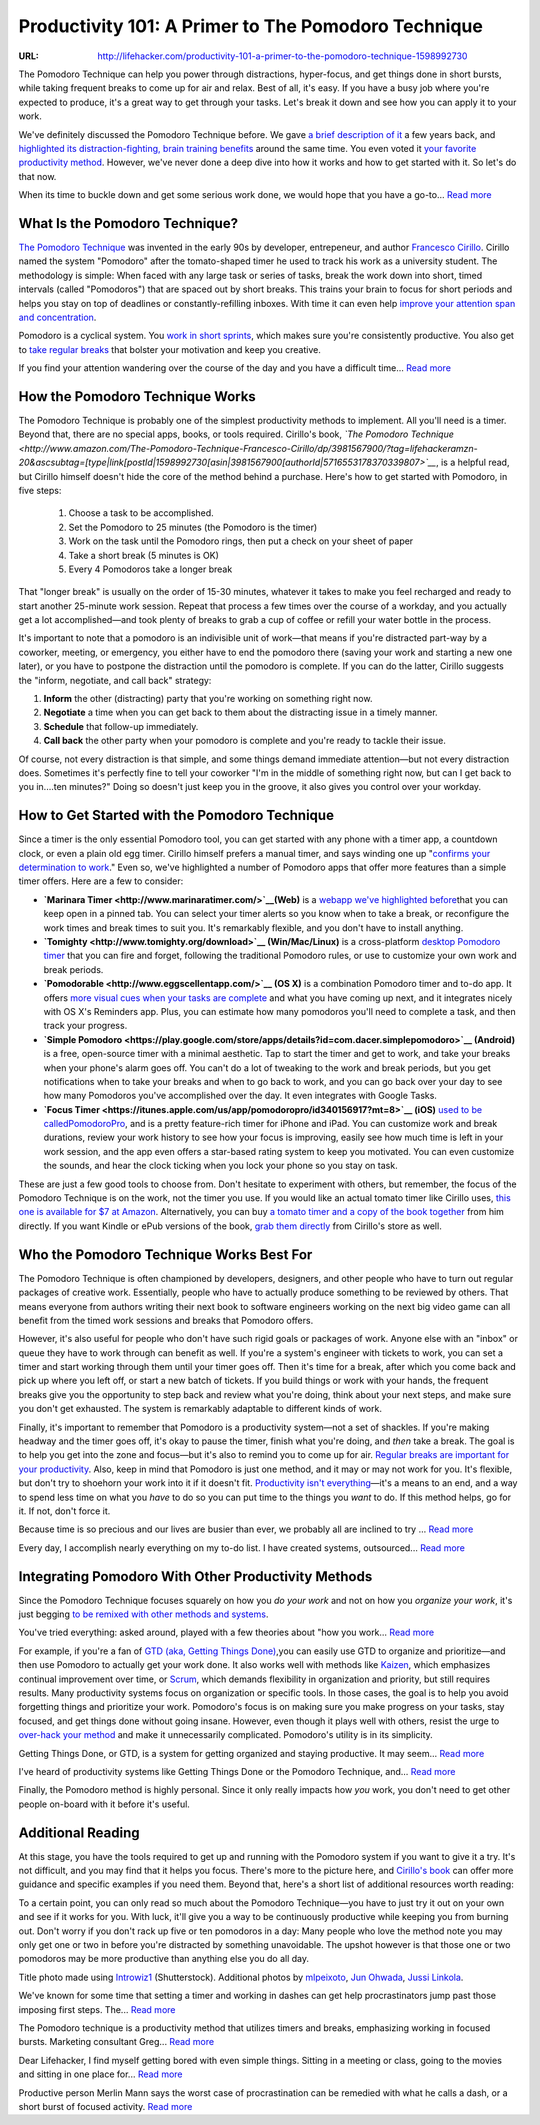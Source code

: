 

====================================================
Productivity 101: A Primer to The Pomodoro Technique
====================================================

:URL: http://lifehacker.com/productivity-101-a-primer-to-the-pomodoro-technique-1598992730

.. image:: productivity-pomodoro-images/productivity-pomodoro-01.jpeg

The Pomodoro Technique can help you power through distractions, hyper-focus, and
get things done in short bursts, while taking frequent breaks to come up for air
and relax. Best of all, it's easy. If you have a busy job where you're expected
to produce, it's a great way to get through your tasks. Let's break it down and
see how you can apply it to your work.

We've definitely discussed the Pomodoro Technique before. We gave `a brief
description of it
<http://lifehacker.com/5377906/the-pomodoro-technique-fights-deadline-anxiety-with-a-timer>`__
a few years back, and `highlighted its distraction-fighting, brain training
benefits
<http://lifehacker.com/5554725/the-pomodoro-technique-trains-your-brain-away-from-distractions>`__
around the same time. You even voted it `your favorite productivity method
<http://lifehacker.com/5890129/five-best-productivity-methods>`__. However,
we've never done a deep dive into how it works and how to get started with it.
So let's do that now.

.. image:: productivity-pomodoro-images/image1.png
   :target: http://lifehacker.com/5890129/five-best-productivity-methods

When its time to buckle down and get some serious work done, we would
hope that you have a go-to... `Read more <http://lifehacker.com/5890129/five-best-productivity-methods>`__

What Is the Pomodoro Technique?
~~~~~~~~~~~~~~~~~~~~~~~~~~~~~~~

`The Pomodoro Technique <http://pomodorotechnique.com/>`__ was invented
in the early 90s by developer, entrepeneur, and author `Francesco
Cirillo <http://francescocirillo.com/>`__. Cirillo named the system
"Pomodoro" after the tomato-shaped timer he used to track his work as a
university student. The methodology is simple: When faced with any large
task or series of tasks, break the work down into short, timed intervals
(called "Pomodoros") that are spaced out by short breaks. This trains
your brain to focus for short periods and helps you stay on top of
deadlines or constantly-refilling inboxes. With time it can even help
`improve your attention span and
concentration <http://lifehacker.com/how-can-i-improve-my-short-attention-span-949006493>`__.

Pomodoro is a cyclical system. You `work in short
sprints <http://lifehacker.com/124390/beat-procrastination-with-a-dash>`__,
which makes sure you're consistently productive. You also get to `take
regular
breaks <http://lifehacker.com/5860787/learn-to-take-real-breaks-to-stay-motivated-and-creative-through-the-day>`__
that bolster your motivation and keep you creative.

.. image:: productivity-pomodoro-images/image2.jpeg
   :target: http://lifehacker.com/5860787/learn-to-take-real-breaks-to-stay-motivated-and-creative-through-the-day

If you find your attention wandering over the course of the day and you
have a difficult time... `Read more <http://lifehacker.com/5860787/learn-to-take-real-breaks-to-stay-motivated-and-creative-through-the-day>`__

How the Pomodoro Technique Works
~~~~~~~~~~~~~~~~~~~~~~~~~~~~~~~~

.. image:: productivity-pomodoro-images/productivity-pomodoro-04.jpeg

The Pomodoro Technique is probably one of the simplest productivity
methods to implement. All you'll need is a timer. Beyond that, there are
no special apps, books, or tools required. Cirillo's book, *`The
Pomodoro
Technique <http://www.amazon.com/The-Pomodoro-Technique-Francesco-Cirillo/dp/3981567900/?tag=lifehackeramzn-20&ascsubtag=[type|link[postId|1598992730[asin|3981567900[authorId|5716553178370339807>`__*,
is a helpful read, but Cirillo himself doesn't hide the core of the
method behind a purchase. Here's how to get started with Pomodoro, in
five steps:

    #. Choose a task to be accomplished.
    #. Set the Pomodoro to 25 minutes (the Pomodoro is the timer)
    #. Work on the task until the Pomodoro rings, then put a check on
       your sheet of paper
    #. Take a short break (5 minutes is OK)
    #. Every 4 Pomodoros take a longer break

That "longer break" is usually on the order of 15-30 minutes, whatever
it takes to make you feel recharged and ready to start another 25-minute
work session. Repeat that process a few times over the course of a
workday, and you actually get a lot accomplished—and took plenty of
breaks to grab a cup of coffee or refill your water bottle in the
process.

It's important to note that a pomodoro is an indivisible unit of
work—that means if you're distracted part-way by a coworker, meeting, or
emergency, you either have to end the pomodoro there (saving your work
and starting a new one later), or you have to postpone the distraction
until the pomodoro is complete. If you can do the latter, Cirillo
suggests the "inform, negotiate, and call back" strategy:

#. **Inform** the other (distracting) party that you're working on
   something right now.
#. **Negotiate** a time when you can get back to them about the
   distracting issue in a timely manner.
#. **Schedule** that follow-up immediately.
#. **Call back** the other party when your pomodoro is complete and
   you're ready to tackle their issue.

Of course, not every distraction is that simple, and some things demand
immediate attention—but not every distraction does. Sometimes it's
perfectly fine to tell your coworker "I'm in the middle of something
right now, but can I get back to you in....ten minutes?" Doing so
doesn't just keep you in the groove, it also gives you control over your
workday.

How to Get Started with the Pomodoro Technique
~~~~~~~~~~~~~~~~~~~~~~~~~~~~~~~~~~~~~~~~~~~~~~

.. image:: productivity-pomodoro-images/productivity-pomodoro-05.jpeg

Since a timer is the only essential Pomodoro tool, you can get started
with any phone with a timer app, a countdown clock, or even a plain old
egg timer. Cirillo himself prefers a manual timer, and says winding one
up "`confirms your determination to
work <http://en.wikipedia.org/wiki/Pomodoro_Technique#Tools>`__." Even
so, we've highlighted a number of Pomodoro apps that offer more features
than a simple timer offers. Here are a few to consider:

-  **`Marinara Timer <http://www.marinaratimer.com/>`__\ (Web)** is a
   `webapp we've highlighted
   before <http://lifehacker.com/marinara-timer-is-a-flexible-web-based-pomodoro-timer-1191288959>`__\ that
   you can keep open in a pinned tab. You can select your timer alerts
   so you know when to take a break, or reconfigure the work times and
   break times to suit you. It's remarkably flexible, and you don't have
   to install anything.
-  **`Tomighty <http://www.tomighty.org/download>`__ (Win/Mac/Linux)**
   is a cross-platform `desktop Pomodoro
   timer <http://lifehacker.com/5818856/tomighty-is-a-simple-elegant-pomodoro-timer-for-boosting-productivity>`__
   that you can fire and forget, following the traditional Pomodoro
   rules, or use to customize your own work and break periods.
-  **`Pomodorable <http://www.eggscellentapp.com/>`__ (OS X)** is a
   combination Pomodoro timer and to-do app. It offers `more visual cues
   when your tasks are
   complete <http://lifehacker.com/5935275/pomodorable-is-a-visual-pomodoro-timer-that-integrates-with-os-x-reminders>`__
   and what you have coming up next, and it integrates nicely with OS
   X's Reminders app. Plus, you can estimate how many pomodoros you'll
   need to complete a task, and then track your progress.
-  **`Simple
   Pomodoro <https://play.google.com/store/apps/details?id=com.dacer.simplepomodoro>`__
   (Android)** is a free, open-source timer with a minimal aesthetic.
   Tap to start the timer and get to work, and take your breaks when
   your phone's alarm goes off. You can't do a lot of tweaking to the
   work and break periods, but you get notifications when to take your
   breaks and when to go back to work, and you can go back over your day
   to see how many Pomodoros you've accomplished over the day. It even
   integrates with Google Tasks.
-  **`Focus
   Timer <https://itunes.apple.com/us/app/pomodoropro/id340156917?mt=8>`__
   (iOS)** `used to be
   calledPomodoroPro <http://lifehacker.com/5882559/pomodoropro-for-iphone-keeps-you-on-task-and-productive>`__,
   and is a pretty feature-rich timer for iPhone and iPad. You can
   customize work and break durations, review your work history to see
   how your focus is improving, easily see how much time is left in your
   work session, and the app even offers a star-based rating system to
   keep you motivated. You can even customize the sounds, and hear the
   clock ticking when you lock your phone so you stay on task.

These are just a few good tools to choose from. Don't hesitate to
experiment with others, but remember, the focus of the Pomodoro
Technique is on the work, not the timer you use. If you would like an
actual tomato timer like Cirillo uses, `this one is available for $7 at
Amazon <http://www.amazon.com/HomeFlav-Adorables-Kitchen-Timer-Tomato/dp/B00FEC2IRM/?tag=lifehackeramzn-20&ascsubtag=[type|link[postId|1598992730[asin|B00FEC2IRM[authorId|5716553178370339807>`__.
Alternatively, you can buy `a tomato timer and a copy of the book
together <http://pomodorotechnique.com/timer/>`__ from him directly. If
you want Kindle or ePub versions of the book, `grab them
directly <http://pomodorotechnique.com/book/>`__ from Cirillo's store as
well.

Who the Pomodoro Technique Works Best For
~~~~~~~~~~~~~~~~~~~~~~~~~~~~~~~~~~~~~~~~~

The Pomodoro Technique is often championed by developers, designers, and
other people who have to turn out regular packages of creative work.
Essentially, people who have to actually produce something to be
reviewed by others. That means everyone from authors writing their next
book to software engineers working on the next big video game can all
benefit from the timed work sessions and breaks that Pomodoro offers.

However, it's also useful for people who don't have such rigid goals or
packages of work. Anyone else with an "inbox" or queue they have to work
through can benefit as well. If you're a system's engineer with tickets
to work, you can set a timer and start working through them until your
timer goes off. Then it's time for a break, after which you come back
and pick up where you left off, or start a new batch of tickets. If you
build things or work with your hands, the frequent breaks give you the
opportunity to step back and review what you're doing, think about your
next steps, and make sure you don't get exhausted. The system is
remarkably adaptable to different kinds of work.

Finally, it's important to remember that Pomodoro is a productivity
system—not a set of shackles. If you're making headway and the timer
goes off, it's okay to pause the timer, finish what you're doing, and
*then* take a break. The goal is to help you get into the zone and
focus—but it's also to remind you to come up for air. `Regular breaks
are important for your
productivity <http://lifehacker.com/5919897/take-more-breaks-and-get-more-done>`__.
Also, keep in mind that Pomodoro is just one method, and it may or may
not work for you. It's flexible, but don't try to shoehorn your work
into it if it doesn't fit. `Productivity isn't
everything <http://lifehacker.com/productivity-isnt-everything-1551566060>`__—it's
a means to an end, and a way to spend less time on what you *have* to do
so you can put time to the things you *want* to do. If this method
helps, go for it. If not, don't force it.

.. image:: productivity-pomodoro-images/image5.jpeg
   :target: http://lifehacker.com/5919897/take-more-breaks-and-get-more-done


Because time is so precious and our lives are busier than ever, we
probably all are inclined to try ... `Read more <http://lifehacker.com/5919897/take-more-breaks-and-get-more-done>`__

.. image:: productivity-pomodoro-images/image6.jpeg
   :target: http://lifehacker.com/productivity-isnt-everything-1551566060

Every day, I accomplish nearly everything on my to-do list. I have
created systems, outsourced... `Read more <http://lifehacker.com/productivity-isnt-everything-1551566060>`__

Integrating Pomodoro With Other Productivity Methods
~~~~~~~~~~~~~~~~~~~~~~~~~~~~~~~~~~~~~~~~~~~~~~~~~~~~

.. image:: productivity-pomodoro-images/productivity-pomodoro-08.jpeg

Since the Pomodoro Technique focuses squarely on how you *do your work*
and not on how you *organize your work*, it's just begging `to be
remixed with other methods and
systems <http://lifehacker.com/5828033/how-to-build-your-own-productivity-style-by-remixing-from-the-best>`__.

.. image:: productivity-pomodoro-images/image8.jpeg
   :target: http://lifehacker.com/5828033/how-to-build-your-own-productivity-style-by-remixing-from-the-best

You've tried everything: asked around, played with a few theories about
"how you work... `Read more <http://lifehacker.com/5828033/how-to-build-your-own-productivity-style-by-remixing-from-the-best>`__

For example, if you're a fan of `GTD (aka, Getting Things
Done) <http://lifehacker.com/productivity-101-a-primer-to-the-getting-things-done-1551880955>`__,you
can easily use GTD to organize and prioritize—and then use Pomodoro to
actually get your work done. It also works well with methods like
`Kaizen <http://en.wikipedia.org/wiki/Kaizen>`__, which emphasizes
continual improvement over time, or
`Scrum <http://en.wikipedia.org/wiki/Scrum_%28software_development%29>`__,
which demands flexibility in organization and priority, but still
requires results. Many productivity systems focus on organization or
specific tools. In those cases, the goal is to help you avoid forgetting
things and prioritize your work. Pomodoro's focus is on making sure you
make progress on your tasks, stay focused, and get things done without
going insane. However, even though it plays well with others, resist the
urge to `over-hack your
method <http://lifehacker.com/5980873/do-i-really-need-to-learn-a-productivity-method>`__
and make it unnecessarily complicated. Pomodoro's utility is in its
simplicity.

.. image:: productivity-pomodoro-images/image9.jpeg
   :target: http://lifehacker.com/productivity-101-a-primer-to-the-getting-things-done-1551880955

Getting Things Done, or GTD, is a system for getting organized and staying
productive. It may seem... `Read more
<http://lifehacker.com/productivity-101-a-primer-to-the-getting-things-done-1551880955>`__

.. image:: productivity-pomodoro-images/image10.jpeg
   :target: http://lifehacker.com/5980873/do-i-really-need-to-learn-a-productivity-method

I've heard of productivity systems like Getting Things Done or the Pomodoro
Technique, and... `Read more
<http://lifehacker.com/5980873/do-i-really-need-to-learn-a-productivity-method>`__

Finally, the Pomodoro method is highly personal. Since it only really impacts
how *you* work, you don't need to get other people on-board with it before it's
useful.

Additional Reading
~~~~~~~~~~~~~~~~~~

At this stage, you have the tools required to get up and running with the
Pomodoro system if you want to give it a try. It's not difficult, and you may
find that it helps you focus. There's more to the picture here, and `Cirillo's
book <http://pomodorotechnique.com/book/>`__ can offer more guidance and
specific examples if you need them. Beyond that, here's a short list of
additional resources worth reading:

To a certain point, you can only read so much about the Pomodoro Technique—you
have to just try it out on your own and see if it works for you. With luck,
it'll give you a way to be continuously productive while keeping you from
burning out. Don't worry if you don't rack up five or ten pomodoros in a day:
Many people who love the method note you may only get one or two in before
you're distracted by something unavoidable. The upshot however is that those one
or two pomodoros may be more productive than anything else you do all day.

Title photo made using `Introwiz1
<http://www.shutterstock.com/pic-117177283/stock-vector-productivity-improvement-icons.html?src=zcPbeyr2b7u0oxnXAkfBIQ-1-11>`__
(Shutterstock). Additional photos by `mlpeixoto
<https://www.flickr.com/photos/mlpeixoto/5351547427>`__, `Jun Ohwada
<https://www.flickr.com/photos/june29/5376505799>`__, `Jussi Linkola
<https://www.flickr.com/photos/callion/5525638094>`__.

We've known for some time that setting a timer and working in dashes can get
help procrastinators jump past those imposing first steps. The... `Read more
<http://lifehacker.com/5377906/the-pomodoro-technique-fights-deadline-anxiety-with-a-timer>`__

The Pomodoro technique is a productivity method that utilizes timers and breaks,
emphasizing working in focused bursts. Marketing consultant Greg... `Read more
<http://lifehacker.com/5554725/the-pomodoro-technique-trains-your-brain-away-from-distractions>`__

Dear Lifehacker, I find myself getting bored with even simple things. Sitting in
a meeting or class, going to the movies and sitting in one place for... `Read
more
<http://lifehacker.com/how-can-i-improve-my-short-attention-span-949006493>`__

Productive person Merlin Mann says the worst case of procrastination can be
remedied with what he calls a dash, or a short burst of focused activity. `Read
more <http://lifehacker.com/124390/beat-procrastination-with-a-dash>`__


